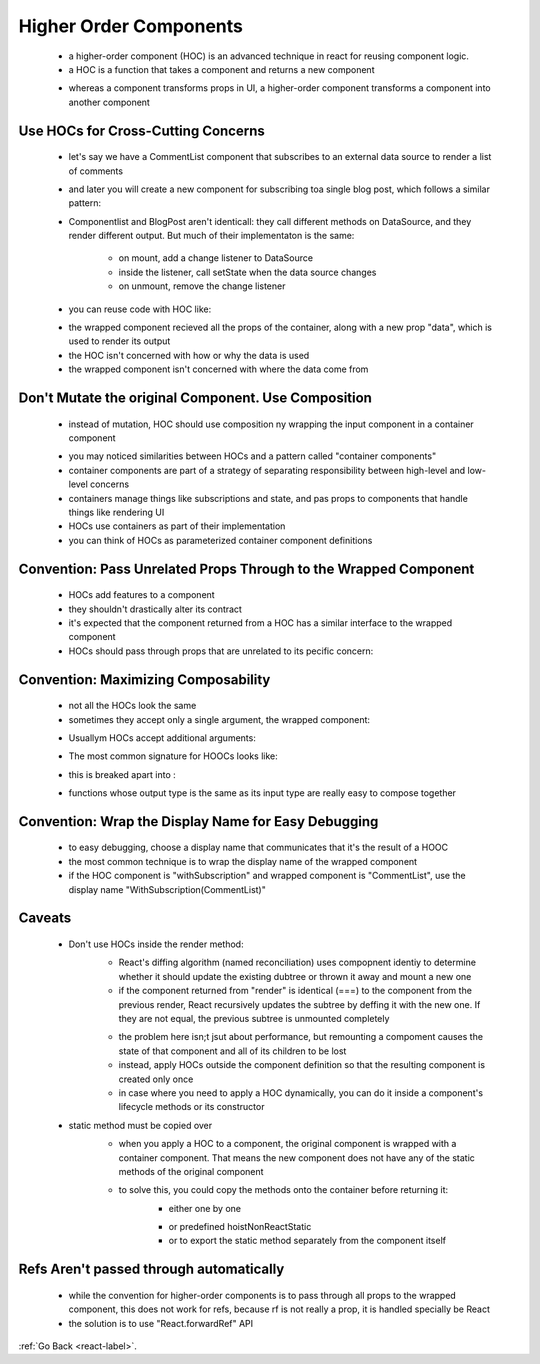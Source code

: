 .. _react-higher-order-components-label:

Higher Order Components
=======================
    - a higher-order component (HOC) is an advanced technique in react for reusing component logic.
    - a HOC is a function that takes a component and returns a new component

    .. code-block:: python
        :linenos:

        const EnhancedComponent = higherOrderComponent(WrappedComponent);

    - whereas a component transforms props in UI, a higher-order component transforms a component into another component

Use HOCs for Cross-Cutting Concerns
-----------------------------------
    - let's say we have a CommentList component that subscribes to an external data source to render a list of comments

    .. code-block:: python
        :linenos:

        class CommentList extends React.Component {
            constructor(props) {
                super(props);
                this.handleChange = this.handleChange.bind(this);
                this.state = {
                    // "DataSource" is some global data source
                    comments: DataSource.getComments()
                };
          }

            componentDidMount() {
                // Subscribe to changes
                DataSource.addChangeListener(this.handleChange);
            }

            componentWillUnmount() {
                // Clean up listener
                DataSource.removeChangeListener(this.handleChange);
            }

            handleChange() {
                // Update component state whenever the data source changes
                this.setState({
                    comments: DataSource.getComments()
                });
            }

            render() {
                return (
                    <div>
                        {this.state.comments.map((comment) => (
                            <Comment comment={comment} key={comment.id} />
                        ))}
                    </div>
                );
            }
        }

    - and later you will create a new component for subscribing toa single blog post, which follows a similar pattern:

    .. code-block:: python
        :linenos:

        class BlogPost extends React.Component {
            constructor(props) {
                super(props);
                this.handleChange = this.handleChange.bind(this);
                this.state = {
                    blogPost: DataSource.getBlogPost(props.id)
                };
            }

            componentDidMount() {
                DataSource.addChangeListener(this.handleChange);
            }

            componentWillUnmount() {
                DataSource.removeChangeListener(this.handleChange);
            }

            handleChange() {
                this.setState({
                    blogPost: DataSource.getBlogPost(this.props.id)
                });
            }

            render() {
                return <TextBlock text={this.state.blogPost} />;
            }
        }

    - Componentlist and BlogPost aren't identicall: they call different methods on DataSource, and they render different
      output. But much of their implementaton is the same:

        - on mount, add a change listener to DataSource
        - inside the listener, call setState when the data source changes
        - on unmount, remove the change listener
    - you can reuse code with HOC like:

    .. code-block:: python
        :linenos:

        const CommentListWithSubscription = withSubscription(
            CommentList,
            (DataSource) => DataSource.getComments()
        );

        const BlogPostWithSubscription = withSubscription(
            BlogPost,
            (DataSource, props) => DataSource.getBlogPost(props.id)
        );

        // This function takes a component...
        function withSubscription(WrappedComponent, selectData) {
            // ...and returns another component...
            return class extends React.Component {
                constructor(props) {
                    super(props);
                    this.handleChange = this.handleChange.bind(this);
                    this.state = {
                        data: selectData(DataSource, props)
                    };
                }

                componentDidMount() {
                    // ... that takes care of the subscription...
                    DataSource.addChangeListener(this.handleChange);
                }

                componentWillUnmount() {
                    DataSource.removeChangeListener(this.handleChange);
                }

                handleChange() {
                    this.setState({
                        data: selectData(DataSource, this.props)
                    });
                }

                render() {
                    // ... and renders the wrapped component with the fresh data!
                    // Notice that we pass through any additional props
                    return <WrappedComponent data={this.state.data} {...this.props} />;
                }
            };
        }

    - the wrapped component recieved all the props of the container, along with a new prop "data", which is used to render
      its output

    - the HOC isn't concerned with how or why the data is used
    - the wrapped component isn't concerned with where the data come from

Don't Mutate the original Component. Use Composition
----------------------------------------------------

    .. code-block:: python
        :linenos:

        // Wrong way
        function logProps(InputComponent) {
            InputComponent.prototype.componentWillReceiveProps = function(nextProps) {
                console.log('Current props: ', this.props);
                console.log('Next props: ', nextProps);
            };
            // The fact that we're returning the original input is a hint that it has
            // been mutated.
            return InputComponent;
        }

        // EnhancedComponent will log whenever props are received
        const EnhancedComponent = logProps(InputComponent);

    - instead of mutation, HOC should use composition ny wrapping the input component in a container component

    .. code-block:: python
        :linenos:

        function logProps(WrappedComponent) {
            return class extends React.Component {
                componentWillReceiveProps(nextProps) {
                    console.log('Current props: ', this.props);
                    console.log('Next props: ', nextProps);
                }
                render() {
                    // Wraps the input component in a container, without mutating it. Good!
                    return <WrappedComponent {...this.props} />;
                }
            }
        }

    - you may noticed similarities between HOCs and a pattern called "container components"
    - container components are part of a strategy of separating responsibility between high-level and low-level concerns
    - containers manage things like subscriptions and state, and pas props to components that handle things like rendering UI
    - HOCs use containers as part of their implementation
    - you can think of HOCs as parameterized container component definitions

Convention: Pass Unrelated Props Through to the Wrapped Component
-----------------------------------------------------------------
    - HOCs add features to a component
    - they shouldn't drastically alter its contract
    - it's expected that the component returned from a HOC has a similar interface to the wrapped component
    - HOCs should pass through props that are unrelated to its pecific concern:

    .. code-block:: python
        :linenos:

        render() {
            // Filter out extra props that are specific to this HOC and shouldn't be
            // passed through
            const { extraProp, ...passThroughProps } = this.props;

            // Inject props into the wrapped component. These are usually state values or
            // instance methods.
            const injectedProp = someStateOrInstanceMethod;

            // Pass props to wrapped component
            return (
                <WrappedComponent
                    injectedProp={injectedProp}
                    {...passThroughProps}
                />
            );
        }

Convention: Maximizing Composability
------------------------------------
    - not all the HOCs look the same
    - sometimes they accept only a single argument, the wrapped component:

    .. code-block:: python
        :linenos:

        const NavbarWithRouter = withRouter(Navbar);

    - Usuallym HOCs accept additional arguments:

    .. code-block:: python
        :linenos:

        const CommentWithRelay = Relay.createContainer(Comment, config);

    - The most common signature for HOOCs looks like:

    .. code-block:: python
        :linenos:

        // React Redux's `connect`
        const ConnectedComment = connect(commentSelector, commentActions)(CommentList);

    - this is breaked apart into :

    .. code-block:: python
        :linenos:

        // connect is a function that returns another function
        const enhance = connect(commentListSelector, commentListActions);
        // The returned function is a HOC, which returns a component that is connected
        // to the Redux store
        const ConnectedComment = enhance(CommentList);

    - functions whose output type is the same as its input type are really easy to compose together

Convention: Wrap the Display Name for Easy Debugging
----------------------------------------------------
    - to easy debugging, choose a display name that communicates that it's the result of a HOOC
    - the most common technique is to wrap the display name of the wrapped component
    - if the HOC component is "withSubscription" and wrapped component is "CommentList", use the display name
      "WithSubscription(CommentList)"

    .. code-block:: python
        :linenos:

        function withSubscription(WrappedComponent) {
            class WithSubscription extends React.Component {/* ... */}
            WithSubscription.displayName = `WithSubscription(${getDisplayName(WrappedComponent)})`;
            return WithSubscription;
        }

        function getDisplayName(WrappedComponent) {
            return WrappedComponent.displayName || WrappedComponent.name || 'Component';
        }

Caveats
-------
    - Don't use HOCs inside the render method:
        - React's diffing algorithm (named reconciliation) uses compopnent identiy to determine whether it should
          update the existing dubtree or thrown it away and mount a new one

        - if the component returned from "render" is identical (===) to the component from the previous render, React
          recursively updates the subtree by deffing it with the new one. If they are not equal, the previous subtree is 
          unmounted completely

        .. code-block:: python
            :linenos:

            render() {
                // A new version of EnhancedComponent is created on every render
                // EnhancedComponent1 !== EnhancedComponent2
                const EnhancedComponent = enhance(MyComponent);
                // That causes the entire subtree to unmount/remount each time!
                return <EnhancedComponent />;
            }

        - the problem here isn;t jsut about performance, but remounting a compoment causes the state of that
          component and all of its children to be lost

        - instead, apply HOCs outside the component definition so that the resulting component is created only once
        - in case where you need to apply a HOC dynamically, you can do it inside a component's lifecycle methods or
          its constructor

    - static method must be copied over
        - when you apply a HOC to a component, the original component is wrapped with a container component. That means
          the new component does not have any of the static methods of the original component

        .. code-block:: python
            :linenos:

            // Define a static method
            WrappedComponent.staticMethod = function() {/*...*/}
            // Now apply a HOC
            const EnhancedComponent = enhance(WrappedComponent);

            // The enhanced component has no static method
            typeof EnhancedComponent.staticMethod === 'undefined' // true

        - to solve this, you could copy the methods onto the container before returning it:
            - either one by one

            .. code-block:: python
                :linenos:

                function enhance(WrappedComponent) {
                    class Enhance extends React.Component {/*...*/}
                    // Must know exactly which method(s) to copy :(
                    Enhance.staticMethod = WrappedComponent.staticMethod;
                    return Enhance;
                }

            - or predefined hoistNonReactStatic
            - or to export the static method separately from the component itself

            .. code-block:: python
                :linenos:

                // Instead of...
                MyComponent.someFunction = someFunction;
                export default MyComponent;

                // ...export the method separately...
                export { someFunction };

                // ...and in the consuming module, import both
                import MyComponent, { someFunction } from './MyComponent.js';

Refs Aren't passed through automatically
----------------------------------------
    - while the convention for higher-order components is to pass through all props to the wrapped component,
      this does not work for refs, because rf is not really a prop, it is handled specially be React

    - the solution is to use "React.forwardRef" API

:ref:`Go Back <react-label>`.